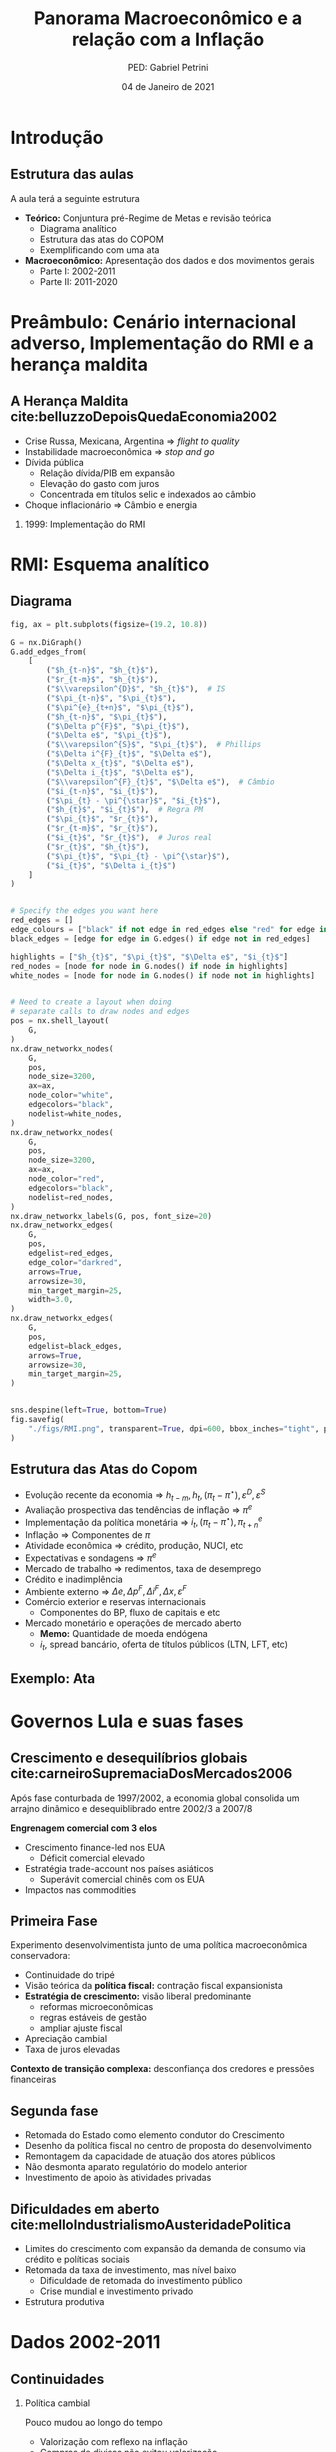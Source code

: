 #+OPTIONS: H:2 toc:t
#+Title: Panorama Macroeconômico e a relação com a Inflação
#+Author: PED: Gabriel Petrini
#+Email: gpetrinidasilveira@gmail.com
#+DATE: 04 de Janeiro de 2021
#+LANGUAGE: pt_Br
#+ATTR_ORG: :width 100
* Beamer specific settings                                  :ignore:noexport:
#+LATEX_HEADER: \usepackage{csquotes, caption}
#+LATEX_HEADER: \usepackage[brazilian]{babel}
#+beamer_frame_level: 2
#+startup: beamer
#+LATEX_HEADER: \usepackage[style=abnt,noslsn,extrayear,uniquename=init,giveninits,justify,sccite, scbib,repeattitles,doi=false,isbn=false,url=false,maxcitenames=2, natbib=true,backend=biber]{biblatex}
#+LATEX_HEADER: \addbibresource{refs.bib}
#+LATEX_HEADER: \addbibresource{/HDD/Org/all_my_refs.bib}

The first line enables the Beamer specific commands for org-mode (more on this below); the next two tell the LaTeX exporter to use the Beamer class and to use the larger font settings

The following line specifies how org headlines translate to the Beamer document structure. 

* Python Configurações :noexport:

#+PROPERTY: header-args:python :session *panorama* :results output drawer replace :exports none :eval never-export      

#+BEGIN_SRC python
import datetime
import pandas as pd
import seaborn as sns 
import matplotlib.pyplot as plt
import numpy as np
import matplotlib
import networkx as nx
import statsmodels.api as sm
sns.set_context('talk')
plt.style.use('bmh')


def consulta_bc(codigo_bcb, nome = ["Nome da série"]):
  url = 'http://api.bcb.gov.br/dados/serie/bcdata.sgs.{}/dados?formato=json'.format(codigo_bcb)
  df = pd.read_json(url)
  df['data'] = pd.to_datetime(df['data'], dayfirst=True)
  df.set_index('data', inplace=True)
  df.index.name = ''
  df.columns = nome
  return df

#+END_SRC

#+RESULTS:
:results:
:end:




* Introdução

** Estrutura das aulas

A aula terá a seguinte estrutura
- *Teórico:* Conjuntura pré-Regime de Metas e revisão teórica
  + Diagrama analítico
  + Estrutura das atas do COPOM
  + Exemplificando com uma ata
- *Macroeconômico:* Apresentação dos dados e dos movimentos gerais
  + Parte I: 2002-2011
  + Parte II: 2011-2020


* Preâmbulo: Cenário internacional adverso, Implementação do RMI e a herança maldita

** A Herança Maldita cite:belluzzoDepoisQuedaEconomia2002

- Crise Russa, Mexicana, Argentina $\Rightarrow$ /flight to quality/
- Instabilidade macroeconômica $\Rightarrow$ /stop and go/
- Dívida pública
  - Relação dívida/PIB em expansão
  - Elevação do gasto com juros
  - Concentrada em títulos selic e indexados ao câmbio
- Choque inflacionário $\Rightarrow$ Câmbio e energia

*** 1999: Implementação do RMI

* RMI: Esquema analítico

** Diagrama
#+BEGIN_SRC python
fig, ax = plt.subplots(figsize=(19.2, 10.8))

G = nx.DiGraph()
G.add_edges_from(
    [
        ("$h_{t-n}$", "$h_{t}$"),
        ("$r_{t-m}$", "$h_{t}$"),
        ("$\\varepsilon^{D}$", "$h_{t}$"),  # IS
        ("$\pi_{t-n}$", "$\pi_{t}$"),
        ("$\pi^{e}_{t+n}$", "$\pi_{t}$"),
        ("$h_{t-n}$", "$\pi_{t}$"),
        ("$\Delta p^{F}$", "$\pi_{t}$"),
        ("$\Delta e$", "$\pi_{t}$"),
        ("$\\varepsilon^{S}$", "$\pi_{t}$"),  # Phillips
        ("$\Delta i^{F}_{t}$", "$\Delta e$"),
        ("$\Delta x_{t}$", "$\Delta e$"),
        ("$\Delta i_{t}$", "$\Delta e$"),
        ("$\\varepsilon^{F}_{t}$", "$\Delta e$"),  # Câmbio
        ("$i_{t-n}$", "$i_{t}$"),
        ("$\pi_{t} - \pi^{\star}$", "$i_{t}$"),
        ("$h_{t}$", "$i_{t}$"),  # Regra PM
        ("$\pi_{t}$", "$r_{t}$"),
        ("$r_{t-m}$", "$r_{t}$"),
        ("$i_{t}$", "$r_{t}$"),  # Juros real
        ("$r_{t}$", "$h_{t}$"),
        ("$\pi_{t}$", "$\pi_{t} - \pi^{\star}$"),
        ("$i_{t}$", "$\Delta i_{t}$")
    ]
)


# Specify the edges you want here
red_edges = []
edge_colours = ["black" if not edge in red_edges else "red" for edge in G.edges()]
black_edges = [edge for edge in G.edges() if edge not in red_edges]

highlights = ["$h_{t}$", "$\pi_{t}$", "$\Delta e$", "$i_{t}$"]
red_nodes = [node for node in G.nodes() if node in highlights]
white_nodes = [node for node in G.nodes() if node not in highlights]


# Need to create a layout when doing
# separate calls to draw nodes and edges
pos = nx.shell_layout(
    G,
)
nx.draw_networkx_nodes(
    G,
    pos,
    node_size=3200,
    ax=ax,
    node_color="white",
    edgecolors="black",
    nodelist=white_nodes,
)
nx.draw_networkx_nodes(
    G,
    pos,
    node_size=3200,
    ax=ax,
    node_color="red",
    edgecolors="black",
    nodelist=red_nodes,
)
nx.draw_networkx_labels(G, pos, font_size=20)
nx.draw_networkx_edges(
    G,
    pos,
    edgelist=red_edges,
    edge_color="darkred",
    arrows=True,
    arrowsize=30,
    min_target_margin=25,
    width=3.0,
)
nx.draw_networkx_edges(
    G,
    pos,
    edgelist=black_edges,
    arrows=True,
    arrowsize=30,
    min_target_margin=25,
)


sns.despine(left=True, bottom=True)
fig.savefig(
    "./figs/RMI.png", transparent=True, dpi=600, bbox_inches="tight", pad_inches=0
)
#+END_SRC

#+RESULTS:
:results:
/tmp/babel-3DJZ6P/python-pymSWI:1: RuntimeWarning: More than 20 figures have been opened. Figures created through the pyplot interface (`matplotlib.pyplot.figure`) are retained until explicitly closed and may consume too much memory. (To control this warning, see the rcParam `figure.max_open_warning`).
  fig, ax = plt.subplots(figsize=(19.2, 10.8))
:end:







#+begin_export latex
\begin{figure}[htb]
\centering
\caption{Representação do Modelo do regime de Metas para inflação} 
\includegraphics[width = 0.9\textwidth]{./figs/RMI.png}
\label{fig:ibcbr}
\caption*{\textbf{Fonte:} Elaboração própria}
\end{figure}
#+end_export
** Estrutura das Atas do Copom
- Evolução recente da economia $\Rightarrow$ $h_{t-m}, h_{t}, (\pi_{t} - \pi^{\star}), \varepsilon^{D}, \varepsilon^{S}$ 
- Avaliação prospectiva das tendências de inflação $\Rightarrow$ $\pi^{e}$
- Implementação da política monetária $\Rightarrow$ $i_{t}, (\pi_{t} - \pi^{\star}), \pi^{e}_{t+n}$
- Inflação $\Rightarrow$ Componentes de $\pi$
- Atividade econômica $\Rightarrow$ crédito, produção, NUCI, etc
- Expectativas e sondagens $\Rightarrow$ $\pi^{e}$
- Mercado de trabalho $\Rightarrow$ redimentos, taxa de desemprego
- Crédito e inadimplência 
- Ambiente externo $\Rightarrow$ $\Delta e, \Delta p^{F}, \Delta i^{F}, \Delta x, \varepsilon^{F}$
- Comércio exterior e reservas internacionais
  + Componentes do BP, fluxo de capitais e etc
- Mercado monetário e operações de mercado aberto
  + *Memo:* Quantidade de moeda endógena
  + $i_{t}$, spread bancário, oferta de títulos públicos (LTN, LFT, etc)

** Exemplo: Ata
* Governos Lula e suas fases

** Crescimento e desequilíbrios globais cite:carneiroSupremaciaDosMercados2006

Após fase conturbada de 1997/2002, a economia global consolida um arrajno dinâmico e desequiblibrado entre 2002/3 a 2007/8

*Engrenagem comercial com 3 elos*
  - Crescimento finance-led nos EUA
    - Déficit comercial elevado
  - Estratégia trade-account nos países asiáticos
    - Superávit comercial chinês com os EUA
  - Impactos nas commodities

** Primeira Fase


Experimento desenvolvimentista junto de uma política macroeconômica conservadora:
- Continuidade do tripé
- Visão teórica da *política fiscal:* contração fiscal expansionista
- *Estratégia de crescimento:* visão liberal predominante
  - reformas microeconômicas
  - regras estáveis de gestão
  - ampliar ajuste fiscal
- Apreciação cambial
- Taxa de juros elevadas

*Contexto de transição complexa:* desconfiança dos credores e pressões financeiras

** Segunda fase

- Retomada do Estado como elemento condutor do Crescimento
- Desenho da política fiscal no centro de proposta do desenvolvimento
- Remontagem da capacidade de atuação dos atores públicos
- Não desmonta aparato regulatório do modelo anterior
- Investimento de apoio às atividades privadas


** Dificuldades em aberto cite:melloIndustrialismoAusteridadePolitica

- Limites do crescimento com expansão da demanda de consumo via crédito e políticas sociais
- Retomada da taxa de investimento, mas nível baixo
  - Dificuldade de retomada do investimento público
  - Crise mundial e investimento privado
- Estrutura produtiva
    
* Dados 2002-2011
** Continuidades

*** Política cambial

Pouco mudou ao longo do tempo

- Valorização com reflexo na inflação
- Compras de divisas não evitou valorização
- Impacto sobre o setor industrial

*** Política monetária

Rígido regime de metas de inflação

- altos níveis de juros reais
- discussão sobre independência do Banco Central
- conflito com meta de taxa de juros "desenvolvimentista"

*** Política fiscal

Não foi alterado o regime fiscal definido na era FHC

- Lei de Responsabilidade Fiscal sem mudanças
- Não alterou mercado de dívida pública


** Descontinuidades

Conjugação de políticas de incentivo à renda e ao mercado interno

- Defesa da expansão da demanda como fator de impulso ao crescimento
  - Política deliberada de inserção social
  - Expansão do crédito
  - *Programa de Salário Mínimo*
- Ações desenvolvimentistas
  - Políticas de incentivo ao investimento: PAC e PDP
  - Gasto público como estratégia para elevar o crescimento
  - Política de fortalecimento dos Bancos Públicos e das empresas estatais


** Alguns resultados
- Queda da taxa de desemprego aberta
- Valorização real do salário mínimo
- Expansão do gasto federal total
- Taxa crescimento da FBCF cresce pós-07
- Aumento do consumo das famílias, mas menor que o investimento


 
** Fatores determinantes

- Impulsos externos favoráveis
  - Melhora no setor externo pelo lado comercial (commodities) e financiero
    - Ajudam retomada em 2004, mas não puxam o crescimento
- Motores do crescimento (expansão do mercado interno)
  - Distribuição de renda e cŕedito
    - Aumento do saldo total de crédito
  - Investimento induzido
- Investimento público a partir de 2007 com o PAC


** PIB puxado pelo mercado doméstico

#+BEGIN_SRC python
import matplotlib.ticker as mticker


df = pd.concat([
    consulta_bc(22109,["PIB"]),
    consulta_bc(22110,["Consumo das famílias"]),
    consulta_bc(22111,["Consumo do governo"]),
    consulta_bc(22113,["FBCF"]),
    consulta_bc(22114,["Exportação"]),
    consulta_bc(22115,["Importação"])
], axis=1)

df["Mercado doméstico"] = df[["Consumo das famílias", "Consumo do governo", "FBCF"]].sum(axis=1)
df["Setor Externo"] = df["Exportação"] - df["Importação"]

fig, ax = plt.subplots(figsize=(19.20,10.80))

df[["Mercado doméstico", "Setor Externo"]]["2001-01-01":"2011-12-31"].diff(4).apply(lambda x: x/(df["PIB"].shift(4))).dropna().plot(ax=ax,
                                                lw=1.5,
                                                kind='bar',
                                                stacked=True,
                                                                                                width = 0.75,
                                                edgecolor='black'
                                                
)
#ax.set_xticklabels(df.index.strftime('%Y-%m')[::8])
#ax.set_xticklabels(ax.get_xticklabels(), rotation=0)

ticklabels = ['']*len(df)
skip = len(df)//12
ticklabels[4::skip] = df.index[4::skip].strftime('%Y')
ax.xaxis.set_major_formatter(mticker.FixedFormatter(ticklabels))
fig.autofmt_xdate()

ax.text(
	0.95, -0.12,
	f'\nAtualizado em {datetime.datetime.now():%Y-%m-%d %H:%M}',
        verticalalignment='bottom', horizontalalignment='right',
        transform=ax.transAxes,
        color='black', fontsize=15)


sns.despine()
fig.savefig("./figs/PIB_Decomp_I.png", transparent = True, dpi = 300)
plt.cla()
#+END_SRC

#+RESULTS:
:results:
/tmp/babel-3DJZ6P/python-LogcxR:16: RuntimeWarning: More than 20 figures have been opened. Figures created through the pyplot interface (`matplotlib.pyplot.figure`) are retained until explicitly closed and may consume too much memory. (To control this warning, see the rcParam `figure.max_open_warning`).
  fig, ax = plt.subplots(figsize=(19.20,10.80))
:end:

#+begin_export latex
\begin{figure}[htb]
\centering
\caption{Decomposição da taxa de crescimento do produto - Domésticos e externos} 
\includegraphics[width = 0.9\textwidth]{./figs/PIB_Decomp_I.png}
\label{fig:cycles}
\caption*{\textbf{Fonte:} BCB}
\end{figure}
#+end_export


** Crescimento e o investimento induzido


#+BEGIN_SRC python
fig, ax = plt.subplots(figsize=(19.20,10.80))
df = df["2001-01-01":"2011-12-31"]
df[["Consumo das famílias", "Consumo do governo", "FBCF",
    "Setor Externo"
]].diff(4).apply(lambda x: x/(df["PIB"].shift(4))).dropna().plot(ax=ax,
                                                                 lw=1.5,
                                                                 kind='bar',
                                                                 stacked=True,
                                                                 width = 0.75,
                                                                 color = ("darkred", "darkblue", "darkorange", "darkgreen",),
                                                                 edgecolor='black'
                                                
)
ticklabels = ['']*len(df)
skip = len(df)//12
ticklabels[4::skip] = df.index[4::skip].strftime('%Y')
ax.xaxis.set_major_formatter(mticker.FixedFormatter(ticklabels))
fig.autofmt_xdate()

ax.text(
	0.95, -0.12,
	f'\nAtualizado em {datetime.datetime.now():%Y-%m-%d %H:%M}',
        verticalalignment='bottom', horizontalalignment='right',
        transform=ax.transAxes,
        color='black', fontsize=15)


sns.despine()

fig.savefig("./figs/PIB_Decomp_Total_I.png", transparent = True, dpi = 300)
plt.cla()
#+END_SRC

#+RESULTS:
:results:
/tmp/babel-3DJZ6P/python-TtIfNc:1: RuntimeWarning: More than 20 figures have been opened. Figures created through the pyplot interface (`matplotlib.pyplot.figure`) are retained until explicitly closed and may consume too much memory. (To control this warning, see the rcParam `figure.max_open_warning`).
  fig, ax = plt.subplots(figsize=(19.20,10.80))
:end:

#+begin_export latex
\begin{figure}[htb]
\centering
\caption{Taxa de crescimento do produto - decomposição total} 
\includegraphics[width = 0.9\textwidth]{./figs/PIB_Decomp_Total_I.png}
\label{fig:PIB_Decomp_Total}
\caption*{\textbf{Fonte:} BCB}
\end{figure}
#+end_export




** Investimento público em recuperação cite:orair_investimento_2016


#+CAPTION: Taxa de crescimento do investimentos públicos (1994-2015) 
|-----------+--------------+------------+---------------+-----|
|       Ano | Gov. Central | Gov. Geral | Setor Público | PIB |
|-----------+--------------+------------+---------------+-----|
| 1994-1998 |         -5.1 |       -2.7 |          -0.9 | 2.6 |
| 1998-2002 |         -1.2 |       -2.0 |          -1.9 | 2.3 |
| 2002-2006 |         -0.6 |        0.6 |           0.4 | 3.5 |
| 2006-2010 |         25.4 |       13.5 |          17.0 | 4.6 |
| 2010-2014 |         -0.4 |       -0.1 |          -0.1 | 2.2 |
| 2014-2015 |         -6.2 |       -4.0 |          -5.2 | 0.3 |
|-----------+--------------+------------+---------------+-----|



** Emprego

#+BEGIN_SRC python
df = consulta_bc(28512, ["Emprego Formal"])
df = df["2001-01-01":"2011-12-31"]
fig, ax = plt.subplots(figsize=(19.20,10.80))

df.plot(ax=ax,
lw=2.5,
color='black',
ls='-',
)

ax.text(
0.95, -0.15,
f'\nAtualizado em {datetime.datetime.now():%Y-%m-%d %H:%M}',
verticalalignment='bottom', horizontalalignment='right',
transform=ax.transAxes,
color='black', fontsize=10)


sns.despine()

fig.savefig("./figs/EmpregoFormal_I.png", transparent = True, dpi = 300)
#+END_SRC

#+RESULTS:
:results:
/tmp/babel-3DJZ6P/python-BdKJNV:3: RuntimeWarning: More than 20 figures have been opened. Figures created through the pyplot interface (`matplotlib.pyplot.figure`) are retained until explicitly closed and may consume too much memory. (To control this warning, see the rcParam `figure.max_open_warning`).
  fig, ax = plt.subplots(figsize=(19.20,10.80))
:end:

#+begin_export latex
\begin{figure}[htb]
\centering
\caption{Índice do Emprego Formal} 
\includegraphics[width = 0.9\textwidth]{./figs/EmpregoFormal_I.png}
\label{fig:EmpFormal}
\caption*{\textbf{Fonte:} MTb}
\end{figure}
#+end_export


** Taxa de câmbio nominal

#+BEGIN_SRC python
df = consulta_bc(20360, ['Câmbio'])

fig, ax = plt.subplots(figsize=(19.20,10.80))
df = df[:"2011-12-31"]
df.plot(ax=ax,
	lw=2.5,
	color='black',
	ls='-',
        label=False,
)

ax.text(
	0.95, -0.2,
	f'\nAtualizado em {datetime.datetime.now():%Y-%m-%d %H:%M}',
        verticalalignment='bottom', horizontalalignment='right',
        transform=ax.transAxes,
        color='black', fontsize=10)


sns.despine()

fig.savefig("./figs/CambioNominal_I.png", transparent = True, dpi = 300)
#+END_SRC

#+RESULTS:
:results:
/tmp/babel-3DJZ6P/python-5IIMxs:3: RuntimeWarning: More than 20 figures have been opened. Figures created through the pyplot interface (`matplotlib.pyplot.figure`) are retained until explicitly closed and may consume too much memory. (To control this warning, see the rcParam `figure.max_open_warning`).
  fig, ax = plt.subplots(figsize=(19.20,10.80))
:end:

#+begin_export latex
\begin{figure}[htb]
\centering
\caption{ Índice da taxa de câmbio efetiva nominal\\Jun/1994=100 } 
\includegraphics[width = 0.9\textwidth]{./figs/CambioNominal_I.png}
\label{fig:cambio}
\caption*{\textbf{Fonte:} BCB-DSTAT}
\end{figure}
#+end_export


** Taxa de juros selic


#+BEGIN_SRC python
fig, ax = plt.subplots(1,1, figsize=(19.20,10.80))


df = pd.concat([consulta_bc(1178, ['Efetiva']), consulta_bc(432, ['Meta'])],axis=1)
df["Desvio"] = df["Meta"] - df["Efetiva"]

df["1999-01-01":"2011-12-31"].plot(ax=ax, color=('black', 'red', 'gray'))

ax.set_yticklabels(['{:,.2%}'.format(x/100) for x in ax.get_yticks()])



ax.text(
0.95, -0.2,
f'\nAtualizado em {datetime.datetime.now():%Y-%m-%d %H:%M}',
verticalalignment='bottom', horizontalalignment='right',
transform=ax.transAxes,
color='black', fontsize=10)


sns.despine()

fig.savefig("./figs/Selic_I.png", transparent = True, dpi = 300)
#+END_SRC

#+RESULTS:
:results:
/tmp/babel-3DJZ6P/python-5Gxo7r:1: RuntimeWarning: More than 20 figures have been opened. Figures created through the pyplot interface (`matplotlib.pyplot.figure`) are retained until explicitly closed and may consume too much memory. (To control this warning, see the rcParam `figure.max_open_warning`).
  fig, ax = plt.subplots(1,1, figsize=(19.20,10.80))
:end:

#+begin_export latex
\begin{figure}[htb]
\centering
\caption{Taxa de juros selic a.a. (efetivo x meta)\\Anualizada base 252} 
\includegraphics[width = 0.9\textwidth]{./figs/Selic_I.png}
\label{fig:Selic}
\caption*{\textbf{Fonte:} Copom e BCB-Demab}
\end{figure}
#+end_export


** Finalmente, inflação (ops, IPCA)

#+BEGIN_SRC python

df = consulta_bc(13521, ["Meta"])
df = df.resample('MS').ffill()#.bfill()

df["Teto"] = df["Meta"] + 2.0
df["Piso"] = df["Meta"] - 2.0

df = pd.concat([
    df,
    consulta_bc(433,["IPCA"])
], axis=1)

df = df["1998-01-01":"2011-12-31"]
df = df/100
df["IPCA"] = (1+ df["IPCA"]).rolling(window=12).agg(lambda x : x.prod()) -1

fig, ax = plt.subplots(figsize=(19.20,10.80))

df[["IPCA"]].plot(ax=ax,
lw=2,
ls='-',
color = 'red',                  
)

ax.text(
0.95, -0.15,
f'\nAtualizado em {datetime.datetime.now():%Y-%m-%d %H:%M}',
verticalalignment='bottom', horizontalalignment='right',
transform=ax.transAxes,
color='black', fontsize=10)

ax.pcolorfast(ax.get_xlim(), ax.get_ylim(),
              (df['IPCA'] > df["Teto"]).values[np.newaxis],
              cmap='Reds', alpha=0.3, label="Acima do Teto",
              zorder=-1,
)

ax.pcolorfast(ax.get_xlim(), ax.get_ylim(),
              (df['IPCA'] < df["Piso"]).values[np.newaxis],
              cmap='Blues', alpha=0.3, label="Abaixo do Piso",
              zorder=-1,
)

ax.legend()

sns.despine()

fig.savefig("./figs/IPCA_I.png", transparent = True, dpi = 300)
#+END_SRC

#+RESULTS:
:results:
/tmp/babel-3DJZ6P/python-VAnDE8:17: RuntimeWarning: More than 20 figures have been opened. Figures created through the pyplot interface (`matplotlib.pyplot.figure`) are retained until explicitly closed and may consume too much memory. (To control this warning, see the rcParam `figure.max_open_warning`).
  fig, ax = plt.subplots(figsize=(19.20,10.80))
:end:

#+begin_export latex
\begin{figure}[htb]
\centering
\caption{IPCA e Metas para Inflação} 
\includegraphics[width = 0.9\textwidth]{./figs/IPCA_I.png}
\label{fig:IPCA}
\caption*{\textbf{Fonte:} BCB}
\end{figure}
#+end_export
** Composição do IPCA cite:bcb_2019_Atualizacoes

#+CAPTION: IPCA: estruturas de ponderação – janeiro de 2018
|---------------------------+---------------+---------------+------------------|
| Grupo                     | POF 2008-2009 | POF 2017-2018 | Diferença (p.p.) |
|---------------------------+---------------+---------------+------------------|
| Alimentação e bebidas     |         24.58 |         18.99 |            -5.59 |
| Habitação                 |         15.72 |         15.16 |            -0.56 |
| Artigos de residência     |          3.98 |          4.02 |             0.04 |
| Vestuário                 |          5.96 |           4.8 |            -1.16 |
| Transporte                |         18.28 |         20.84 |             2.55 |
| Saúde e cuidados pessoais |         12.04 |         13.46 |             1.41 |
| Despesas pessoais         |         10.96 |         10.60 |            -0.36 |
| Educação                  |          4.83 |          5.95 |             1.13 |
| Comunicação               |          3.65 |          6.19 |             2.54 |
|---------------------------+---------------+---------------+------------------|
** Preços livres, monitorados, serviços

#+BEGIN_SRC python
df = consulta_bc(13521, ["Meta"])
df = df.resample('MS').ffill()#.bfill()

df["Teto"] = df["Meta"] + 2.0
df["Piso"] = df["Meta"] - 2.0

df = pd.concat([
    df,
    consulta_bc(433,["IPCA"]),
    consulta_bc(11428,["Livres"]),
    consulta_bc(4449,["Monitorados"]),
    consulta_bc(10844,["Serviços"]),
], axis=1)

df = df["1998-01-01":"2011-12-31"]
df = df/100
df["IPCA"] = (1+ df["IPCA"]).rolling(window=12).agg(lambda x : x.prod()) -1
df["Livres"] = (1+ df["Livres"]).rolling(window=12).agg(lambda x : x.prod()) -1
df["Monitorados"] = (1+ df["Monitorados"]).rolling(window=12).agg(lambda x : x.prod()) -1
df["Serviços"] = (1+ df["Serviços"]).rolling(window=12).agg(lambda x : x.prod()) -1
fig, ax = plt.subplots(figsize=(19.20,10.80))

df[["Livres", "Monitorados", "Serviços", "IPCA"]].plot(ax=ax,
lw=2,
ls='-',
color = ('blue','red','green', 'black'),                  
)

ax.text(
0.95, -0.15,
f'\nAtualizado em {datetime.datetime.now():%Y-%m-%d %H:%M}',
verticalalignment='bottom', horizontalalignment='right',
transform=ax.transAxes,
color='black', fontsize=10)

ax.pcolorfast(ax.get_xlim(), ax.get_ylim(),
              (df['IPCA'] > df["Teto"]).values[np.newaxis],
              cmap='Blues', alpha=0.3, label="Acima do Teto",
              zorder=-1,
)

ax.pcolorfast(ax.get_xlim(), ax.get_ylim(),
              (df['IPCA'] < df["Piso"]).values[np.newaxis],
              cmap='Reds', alpha=0.3, label="Abaixo do Piso",
              zorder=-1,
)

ax.legend()

sns.despine()

fig.savefig("./figs/Livres_Administrados_I.png", transparent = True, dpi = 300)
#+END_SRC

#+RESULTS:
:results:
/tmp/babel-3DJZ6P/python-BOd5nQ:21: RuntimeWarning: More than 20 figures have been opened. Figures created through the pyplot interface (`matplotlib.pyplot.figure`) are retained until explicitly closed and may consume too much memory. (To control this warning, see the rcParam `figure.max_open_warning`).
  fig, ax = plt.subplots(figsize=(19.20,10.80))
:end:

#+begin_export latex
\begin{figure}[htb]
\centering
\caption{IPCA e seus componentes: preços livres, monitorados e serviços} 
\includegraphics[width = 0.65\textwidth]{./figs/Livres_Administrados_I.png}
\label{fig:livres_adm}
\caption*{\textbf{Fonte:} BCB}
\end{figure}
#+end_export


* Governo(s?) Dilma

** Os três "motores" cite:serrano_demanda_2015
#+begin_export latex
\begin{figure}[htb]
\centering
\caption{Os três motores do crescimento} 
\includegraphics[width = 0.9\textwidth]{./figs/Tenores.png}
\label{fig:tenores}
\caption*{\textbf{Fonte:} Elaboração própria}
\end{figure}
#+end_export

*Principal mudança:* do incentivo à demanda agregada ao incetivo ao investimento privado.

** Medidas macroprudenciais

*Medidas macroprudenciais:* Redução do crescimento do crédito.

- Redução da taxa de crescimento da renda disponível real
- Aumento dos depósitos compulsórios
- Aumento do capital mínimo exigido dos bancos para empréstimos ao consumidor de prazos mais longos
- Aumento do percentual mínimo de pagamento de cartões de crédito

*** Implicações
- Aumento do spread do crédito ao consumo final
- Diminuição dos prazos
- Elimina *boom* de consumo
- Aumento da inadimplência

  
** Desaceleração rudimentar I

#+CAPTION: Comparação das taxas de crescimento
|---------------------+-----------+-----------|
|                     | 2004-2010 | 2011-2014 |
| PIB                 |      4.4% |      2.1% |
| Produção industrial |      3.6% |     -0.9% |
| Taxa de desemprego  |      9.0% |      5.4% |
|---------------------+-----------+-----------|


** Desaceleração rudimentar II

#+CAPTION: Consumo das famílias
|-------------------------------+-----------+-----------|
|                               | 2004-2010 | 2011-2014 |
| Crédito para habitação        | 21,5%     | 4,6%      |
| Hipotecas                     | 20,1%     | 29,3%     |
| Salário real (emp, formal)    | 2,9%      | 2,9%      |
| Renda disponível das famílias | 5,3%      | 1,2%      |
|-------------------------------+-----------+-----------|

** Desaceleração rudimentar III

#+CAPTION: Política fiscal
|-----------------------------------+-----------+-----------|
|                                   | 2004-2010 | 2011-2014 |
| Superávit primário/PIB            | 3,2%      | 1,7%      |
| Receitas do setor público         | 7,2%      | 1,2%      |
| Transf. públicas para as famílias | 5,6%      | 4,9%      |
| Invest. Emp. Estatais (Federal)   | 16,3%     | -2,7%     |
| Investimento Adm, Pública         | 14,0%     | -1,0%     |
|-----------------------------------+-----------+-----------|


** [[https://www.causaoperaria.org.br/brasil-o-golpe-a-opera-do-fim-do-mundo-artista-retrata-o-golpe-de-estado-no-pais/][Prêambulo para a ópera do fim do mundo]]

#+begin_export latex
\begin{figure}[htb]
\centering
\caption{Brasil, O Golpe: A Ópera do fim do mundo} 
\includegraphics[width = 0.9\textwidth]{./figs/opera.png}
\caption*{\textbf{Fonte:} Jornal GGN}
\end{figure}
#+end_export

* Governos (?) Temer e Início Bolsonaro

* Corona-crise
* Dados 2011-2020



** PIB puxado pelo mercado doméstico

#+BEGIN_SRC python
import matplotlib.ticker as mticker


df = pd.concat([
    consulta_bc(22109,["PIB"]),
    consulta_bc(22110,["Consumo das famílias"]),
    consulta_bc(22111,["Consumo do governo"]),
    consulta_bc(22113,["FBCF"]),
    consulta_bc(22114,["Exportação"]),
    consulta_bc(22115,["Importação"])
], axis=1)

df["Mercado doméstico"] = df[["Consumo das famílias", "Consumo do governo", "FBCF"]].sum(axis=1)
df["Setor Externo"] = df["Exportação"] - df["Importação"]
df = df["2010-12-31":]
fig, ax = plt.subplots(figsize=(19.20,10.80))

df[["Mercado doméstico", "Setor Externo"]].diff(4).apply(lambda x: x/(df["PIB"].shift(4))).dropna().plot(ax=ax,
                                                lw=1.5,
                                                kind='bar',
                                                stacked=True,
                                                                                                width = 0.75,
                                                edgecolor='black'
                                                
)
#ax.set_xticklabels(df.index.strftime('%Y-%m')[::8])
#ax.set_xticklabels(ax.get_xticklabels(), rotation=0)

ticklabels = ['']*len(df)
skip = len(df)//12
ticklabels[4::skip] = df.index[4::skip].strftime('%Y')
ax.xaxis.set_major_formatter(mticker.FixedFormatter(ticklabels))
fig.autofmt_xdate()

ax.text(
	0.95, -0.12,
	f'\nAtualizado em {datetime.datetime.now():%Y-%m-%d %H:%M}',
        verticalalignment='bottom', horizontalalignment='right',
        transform=ax.transAxes,
        color='black', fontsize=15)


sns.despine()
fig.savefig("./figs/PIB_Decomp.png", transparent = True, dpi = 300)
plt.cla()
#+END_SRC

#+RESULTS:
:results:
/tmp/babel-3DJZ6P/python-JLejoC:16: RuntimeWarning: More than 20 figures have been opened. Figures created through the pyplot interface (`matplotlib.pyplot.figure`) are retained until explicitly closed and may consume too much memory. (To control this warning, see the rcParam `figure.max_open_warning`).
  fig, ax = plt.subplots(figsize=(19.20,10.80))
:end:

#+begin_export latex
\begin{figure}[htb]
\centering
\caption{Decomposição da taxa de crescimento do produto - Domésticos e externos} 
\includegraphics[width = 0.9\textwidth]{./figs/PIB_Decomp.png}
\label{fig:cycles}
\caption*{\textbf{Fonte:} BCB}
\end{figure}
#+end_export


** Crescimento e o investimento induzido


#+BEGIN_SRC python
fig, ax = plt.subplots(figsize=(19.20,10.80))
df = df["2010-12-31":]
df[["Consumo das famílias", "Consumo do governo", "FBCF",
    "Setor Externo"
]].diff(4).apply(lambda x: x/(df["PIB"].shift(4))).dropna().plot(ax=ax,
                                                                 lw=1.5,
                                                                 kind='bar',
                                                                 stacked=True,
                                                                 width = 0.75,
                                                                 color = ("darkred", "darkblue", "darkorange", "darkgreen",),
                                                                 edgecolor='black'
                                                
)
ticklabels = ['']*len(df)
skip = len(df)//12
ticklabels[4::skip] = df.index[4::skip].strftime('%Y')
ax.xaxis.set_major_formatter(mticker.FixedFormatter(ticklabels))
fig.autofmt_xdate()

ax.text(
	0.95, -0.12,
	f'\nAtualizado em {datetime.datetime.now():%Y-%m-%d %H:%M}',
        verticalalignment='bottom', horizontalalignment='right',
        transform=ax.transAxes,
        color='black', fontsize=15)


sns.despine()

fig.savefig("./figs/PIB_Decomp_Total.png", transparent = True, dpi = 300)
plt.cla()
#+END_SRC

#+RESULTS:
:results:
/tmp/babel-3DJZ6P/python-xfaobd:1: RuntimeWarning: More than 20 figures have been opened. Figures created through the pyplot interface (`matplotlib.pyplot.figure`) are retained until explicitly closed and may consume too much memory. (To control this warning, see the rcParam `figure.max_open_warning`).
  fig, ax = plt.subplots(figsize=(19.20,10.80))
:end:

#+begin_export latex
\begin{figure}[htb]
\centering
\caption{Taxa de crescimento do produto - decomposição total} 
\includegraphics[width = 0.9\textwidth]{./figs/PIB_Decomp_Total.png}
\label{fig:PIB_Decomp_Total}
\caption*{\textbf{Fonte:} BCB}
\end{figure}
#+end_export



** Emprego

#+BEGIN_SRC python
df = consulta_bc(28512, ["Emprego Formal"])

fig, ax = plt.subplots(figsize=(19.20,10.80))

df = df["2010-12-31":]
df.plot(ax=ax,
lw=2.5,
color='black',
ls='-',
)

ax.text(
0.95, -0.15,
f'\nAtualizado em {datetime.datetime.now():%Y-%m-%d %H:%M}',
verticalalignment='bottom', horizontalalignment='right',
transform=ax.transAxes,
color='black', fontsize=10)


sns.despine()

fig.savefig("./figs/EmpregoFormal.png", transparent = True, dpi = 300)
#+END_SRC

#+RESULTS:
:results:
/tmp/babel-3DJZ6P/python-5LAGhB:3: RuntimeWarning: More than 20 figures have been opened. Figures created through the pyplot interface (`matplotlib.pyplot.figure`) are retained until explicitly closed and may consume too much memory. (To control this warning, see the rcParam `figure.max_open_warning`).
  fig, ax = plt.subplots(figsize=(19.20,10.80))
:end:

#+begin_export latex
\begin{figure}[htb]
\centering
\caption{Índice do Emprego Formal} 
\includegraphics[width = 0.9\textwidth]{./figs/EmpregoFormal.png}
\label{fig:EmpFormal}
\caption*{\textbf{Fonte:} MTb}
\end{figure}
#+end_export





** Taxa de câmbio nominal

#+BEGIN_SRC python
df = consulta_bc(20360, ['Câmbio'])

df = df["2010-12-31":]
fig, ax = plt.subplots(figsize=(19.20,10.80))

df.plot(ax=ax,
	lw=2.5,
	color='black',
	ls='-',
        label=False,
)

ax.text(
	0.95, -0.2,
	f'\nAtualizado em {datetime.datetime.now():%Y-%m-%d %H:%M}',
        verticalalignment='bottom', horizontalalignment='right',
        transform=ax.transAxes,
        color='black', fontsize=10)


sns.despine()

fig.savefig("./figs/CambioNominal.png", transparent = True, dpi = 300)
#+END_SRC

#+RESULTS:
:results:
/tmp/babel-3DJZ6P/python-tXn4vY:4: RuntimeWarning: More than 20 figures have been opened. Figures created through the pyplot interface (`matplotlib.pyplot.figure`) are retained until explicitly closed and may consume too much memory. (To control this warning, see the rcParam `figure.max_open_warning`).
  fig, ax = plt.subplots(figsize=(19.20,10.80))
:end:

#+begin_export latex
\begin{figure}[htb]
\centering
\caption{ Índice da taxa de câmbio efetiva nominal\\Jun/1994=100 } 
\includegraphics[width = 0.9\textwidth]{./figs/CambioNominal.png}
\label{fig:cambio}
\caption*{\textbf{Fonte:} BCB-DSTAT}
\end{figure}
#+end_export


** Taxa de juros selic


#+BEGIN_SRC python
fig, ax = plt.subplots(1,1, figsize=(19.20,10.80))


df = pd.concat([consulta_bc(1178, ['Efetiva']), consulta_bc(432, ['Meta'])],axis=1)
df["Desvio"] = df["Meta"] - df["Efetiva"]

df = df["2010-12-31":]
df.plot(ax=ax, color=('black', 'red', 'gray'))

ax.set_yticklabels(['{:,.2%}'.format(x/100) for x in ax.get_yticks()])



ax.text(
0.95, -0.2,
f'\nAtualizado em {datetime.datetime.now():%Y-%m-%d %H:%M}',
verticalalignment='bottom', horizontalalignment='right',
transform=ax.transAxes,
color='black', fontsize=10)


sns.despine()

fig.savefig("./figs/Selic.png", transparent = True, dpi = 300)
#+END_SRC

#+RESULTS:
:results:
/tmp/babel-3DJZ6P/python-qQdoAm:1: RuntimeWarning: More than 20 figures have been opened. Figures created through the pyplot interface (`matplotlib.pyplot.figure`) are retained until explicitly closed and may consume too much memory. (To control this warning, see the rcParam `figure.max_open_warning`).
  fig, ax = plt.subplots(1,1, figsize=(19.20,10.80))
:end:

#+begin_export latex
\begin{figure}[htb]
\centering
\caption{Taxa de juros selic a.a. (efetivo x meta)\\Anualizada base 252} 
\includegraphics[width = 0.9\textwidth]{./figs/Selic.png}
\label{fig:Selic}
\caption*{\textbf{Fonte:} Copom e BCB-Demab}
\end{figure}
#+end_export


** Finalmente, inflação (ops, IPCA)

#+BEGIN_SRC python
df = consulta_bc(13521, ["Meta"])
df = df.resample('MS').ffill()#.bfill()

df["Teto"] = df["Meta"] + 2.0
df["Piso"] = df["Meta"] - 2.0

df = pd.concat([
    df,
    consulta_bc(433,["IPCA"])
], axis=1)

df = df["2009-12-31":]
df = df/100
df["IPCA"] = (1+ df["IPCA"]).rolling(window=12).agg(lambda x : x.prod()) -1
df = df.dropna()
fig, ax = plt.subplots(figsize=(19.20,10.80))

df[["IPCA"]].plot(ax=ax,
lw=2,
ls='-',
color = 'red',                  
)

ax.text(
0.95, -0.15,
f'\nAtualizado em {datetime.datetime.now():%Y-%m-%d %H:%M}',
verticalalignment='bottom', horizontalalignment='right',
transform=ax.transAxes,
color='black', fontsize=10)

ax.pcolorfast(ax.get_xlim(), ax.get_ylim(),
              (df['IPCA'] > df["Teto"]).values[np.newaxis],
              cmap="Reds", alpha=0.3, label="Acima do Teto",
              zorder=-1,
)

ax.pcolorfast(ax.get_xlim(), ax.get_ylim(),
              (df['IPCA'] < df["Piso"]).values[np.newaxis],
              cmap='Blues', alpha=0.3, label="Abaixo do Piso",
              zorder=-1,
)

ax.legend()

sns.despine()

fig.savefig("./figs/IPCA.png", transparent = True, dpi = 300)
#+END_SRC

#+RESULTS:
:results:
/tmp/babel-3DJZ6P/python-tdCDms:16: RuntimeWarning: More than 20 figures have been opened. Figures created through the pyplot interface (`matplotlib.pyplot.figure`) are retained until explicitly closed and may consume too much memory. (To control this warning, see the rcParam `figure.max_open_warning`).
  fig, ax = plt.subplots(figsize=(19.20,10.80))
:end:

#+begin_export latex
\begin{figure}[htb]
\centering
\caption{IPCA e Metas para Inflação} 
\includegraphics[width = 0.9\textwidth]{./figs/IPCA.png}
\label{fig:IPCA}
\caption*{\textbf{Fonte:} BCB}
\end{figure}
#+end_export
** Preços livres, monitorados, serviços

#+BEGIN_SRC python
df = consulta_bc(13521, ["Meta"])
df = df.resample('MS').ffill()#.bfill()

df["Teto"] = df["Meta"] + 2.0
df["Piso"] = df["Meta"] - 2.0

df = pd.concat([
    df,
    consulta_bc(433,["IPCA"]),
    consulta_bc(11428,["Livres"]),
    consulta_bc(4449,["Monitorados"]),
    consulta_bc(10844,["Serviços"]),
], axis=1)

df = df["2009-12-31":]
df = df/100
df["IPCA"] = (1+ df["IPCA"]).rolling(window=12).agg(lambda x : x.prod()) -1
df["Livres"] = (1+ df["Livres"]).rolling(window=12).agg(lambda x : x.prod()) -1
df["Monitorados"] = (1+ df["Monitorados"]).rolling(window=12).agg(lambda x : x.prod()) -1
df["Serviços"] = (1+ df["Serviços"]).rolling(window=12).agg(lambda x : x.prod()) -1
fig, ax = plt.subplots(figsize=(19.20,10.80))

df[["Livres", "Monitorados", "Serviços", "IPCA"]].dropna().plot(ax=ax,
lw=2,
ls='-',
color = ('blue','red','green', 'black'),                  
)

ax.text(
0.95, -0.15,
f'\nAtualizado em {datetime.datetime.now():%Y-%m-%d %H:%M}',
verticalalignment='bottom', horizontalalignment='right',
transform=ax.transAxes,
color='black', fontsize=10)

ax.pcolorfast(ax.get_xlim(), ax.get_ylim(),
              (df['IPCA'] > df["Teto"]).values[np.newaxis],
              cmap='Blues', alpha=0.3, label="Acima do Teto",
              zorder=-1,
)

ax.pcolorfast(ax.get_xlim(), ax.get_ylim(),
              (df['IPCA'] < df["Piso"]).values[np.newaxis],
              cmap='Reds', alpha=0.3, label="Abaixo do Piso",
              zorder=-1,
)

ax.legend()

sns.despine()

fig.savefig("./figs/Livres_Administrados.png", transparent = True, dpi = 300)
#+END_SRC

#+RESULTS:
:results:
/tmp/babel-3DJZ6P/python-h4z0kj:21: RuntimeWarning: More than 20 figures have been opened. Figures created through the pyplot interface (`matplotlib.pyplot.figure`) are retained until explicitly closed and may consume too much memory. (To control this warning, see the rcParam `figure.max_open_warning`).
  fig, ax = plt.subplots(figsize=(19.20,10.80))
:end:

#+begin_export latex
\begin{figure}[htb]
\centering
\caption{IPCA e seus componentes: preços livres, monitorados e serviços} 
\includegraphics[width = 0.65\textwidth]{./figs/Livres_Administrados.png}
\label{fig:livres_adm}
\caption*{\textbf{Fonte:} BCB}
\end{figure}
#+end_export



* Referências

** Referências

#+BEGIN_EXPORT latex

\printbibliography

#+END_EXPORT


* Resíduos :ignore:noexport:
** Índice EMBI Brasil (Fim de período)
   CLOSED: [2020-11-02 seg 20:15]

#+BEGIN_SRC python
df = pd.read_html(
    'http://www.ipeadata.gov.br/ExibeSerie.aspx?serid=40940&module=M',
    thousands='.',
)[2]

df = pd.DataFrame(df).iloc[1:]
df.iloc[:,0] =  pd.to_datetime(df.iloc[:,0], format='%d/%m/%Y')
df.columns = ["Data", "EMBI+"]
df.set_index("Data", inplace=True)
df.index.name=''
df = df.apply(pd.to_numeric, errors='coerce')#.resample('B').last()

fig, ax = plt.subplots(figsize=(19.2,10.8))

df.plot(ax=ax,
	lw=2.5,
	color='red',
	ls='-',
)

ax.text(
    0.95, -0.12,
    f'\nAtualizado em {datetime.datetime.now():%Y-%m-%d %H:%M}',
    verticalalignment='bottom', horizontalalignment='right',
    transform=ax.transAxes,
    color='black', fontsize=15)


sns.despine()
plt.show()
fig.savefig("./figs/EMBI.png", transparent = True, dpi = 300)
plt.cla()
#+END_SRC

#+RESULTS:
:results:
/tmp/babel-3DJZ6P/python-oI8kkB:13: RuntimeWarning: More than 20 figures have been opened. Figures created through the pyplot interface (`matplotlib.pyplot.figure`) are retained until explicitly closed and may consume too much memory. (To control this warning, see the rcParam `figure.max_open_warning`).
  fig, ax = plt.subplots(figsize=(19.2,10.8))
:end:
   

#+begin_export latex
\begin{figure}[htb]
\centering
\caption{Spread Soberano = EMBI+} 
\includegraphics[width = 0.9\textwidth]{./figs/EMBI.png}
\label{fig:embi}
\caption*{\textbf{Fonte:} IPEADATA}
\end{figure}
#+end_export

** O ciclo das commodities
   CLOSED: [2020-10-16 sex 16:12]

#+BEGIN_SRC python


df = pd.concat([
    consulta_bc(27574, nome = ["Brasil"]),
    consulta_bc(27576, nome = ["Metal"]),
    consulta_bc(27575, nome = ["Agropecuária"]),
], axis=1)


for col in df.columns:
    df[col] = df[col].apply(lambda x: 100*x/df[col]["2002-01-01"])


fig, ax = plt.subplots(figsize=(19.20,10.80))

df.plot(ax=ax,
	lw=2.5,
	ls='-',
)

ax.text(
	0.95, -0.1,
        f'\nAtualizado em {datetime.datetime.now():%Y-%m-%d %H:%M}',
        verticalalignment='bottom', horizontalalignment='right',
        transform=ax.transAxes,
        color='black', fontsize=10)


sns.despine()

fig.savefig("./figs/Commodities.png", transparent = False, dpi = 300)
#+END_SRC

#+RESULTS:
:results:
:end:

#+begin_export latex
\begin{figure}[htb]
\centering
\caption{Índice de Commodities - Brasil\\Média móvel 12 meses} 
\includegraphics[width = .9\textwidth]{./figs/Commodities.png}
\caption*{\textbf{Fonte:} BCB-Depec}
\end{figure}
#+end_export


** Fluxos de capital

#+BEGIN_SRC python
df = pd.concat([
    consulta_bc(22866, nome = ["Investimento Direto Estrangeiro (ingresso)"]),
    consulta_bc(22907, nome = ["Investimento em carteira (ingresso)"]),
    consulta_bc(22970, nome = ["Outros investimentos (ingresso)"]),
    consulta_bc(22864, nome = ["Conta financeira (líquida)"]),
]).apply(pd.to_numeric, errors='coerce').resample("MS").last()

fig, ax = plt.subplots(figsize=(19.20,10.80))

df.drop(['Conta financeira (líquida)'], axis='columns').rolling(12).mean().plot(
    ax=ax,
    lw=2.5,
    color=('orange', 'lightblue', 'darkblue'),
    ls='-',
    legend=False
)

df[['Conta financeira (líquida)']].rolling(12).mean().plot(
    ax=ax,
    lw=2.5,
    color=('red'),
    kind='area',
    legend=False,
    stacked=False
)

ax.legend(frameon=True, edgecolor='black')

ax.set_ylabel('US$ (Milhões)')

ax.text(
    0.95, -0.08,
    f'\nAtualizado em {datetime.datetime.now():%Y-%m-%d %H:%M}',
    verticalalignment='bottom', horizontalalignment='right',
    transform=ax.transAxes,
    color='black', fontsize=15)


sns.despine()
fig.savefig("./figs/FluxosInternacionais.png", transparent = True, dpi = 300)
plt.cla()
#+END_SRC

#+RESULTS:
:results:
:end:


#+begin_export latex
\begin{figure}[htb]
\centering
\caption{Balanço de Bagamentos - Conta financeira e seus componentes} 
\includegraphics[width = 0.9\textwidth]{./figs/FluxosInternacionais.png}
\label{fig:financeira}
\caption*{\textbf{Fonte:} BCB}
\end{figure}
#+end_export


** Evolução das reservas internacionais líquidas
   CLOSED: [2020-10-16 sex 16:12]


#+BEGIN_SRC python
df = consulta_bc(13621, nome = ["Total"])
#df = pd.concat([df, consulta_bc(13982 , nome = ["Conceito Liquidez"])], axis=1, sort=False)
fig, ax = plt.subplots(figsize=(19.20,10.80))

df.plot(ax=ax,
lw=2.5,
ls='-',
        color='darkred'
)

ax.text(
0.95, -0.2,
f'\nAtualizado em {datetime.datetime.now():%Y-%m-%d %H:%M}',
verticalalignment='bottom', horizontalalignment='right',
transform=ax.transAxes,
color='black', fontsize=10)
ax.set_ylabel('US$ (milhões)')

sns.despine()

fig.savefig("./figs/Reservas_Internacionais.png", transparent = True, dpi = 300)
#+END_SRC

#+RESULTS:
:results:
:end:

#+begin_export latex
\begin{figure}[htb]
\centering
\caption{Reservas Internacionais} 
\includegraphics[width = 0.9\textwidth]{./figs/Reservas_Internacionais.png}
\label{fig:reservas}
\caption*{\textbf{Fonte:} BCB-DSTAT}
\end{figure}
#+end_export


** DONE Evolução dos rendimentos (I)
   CLOSED: [2020-10-16 sex 16:41]
#+BEGIN_SRC python
df = consulta_bc(
    10790,
    ["RMRE - Todos os trabalhos"]
)

df['Série Desazonalizada'] = sm.tsa.seasonal_decompose(df["RMRE - Todos os trabalhos"]).trend

fig, ax = plt.subplots(figsize=(19.20,10.80))

df.plot(ax=ax,
lw=2.5,
color=('darkred', 'black'),
ls='-'
)

ax.text(
0.95, -0.15,
f'\nAtualizado em {datetime.datetime.now():%Y-%m-%d %H:%M}',
verticalalignment='bottom', horizontalalignment='right',
transform=ax.transAxes,
color='black', fontsize=10)
ax.set_ylabel('R$')


sns.despine()

fig.savefig("./figs/RendimentoEfetivo.png", transparent = True, dpi = 300)
plt.cla()
#+END_SRC

#+RESULTS:
:results:
:end:

#+begin_export latex
\begin{figure}[htb]
\centering
\caption{Rendimento médio real efetivo das pessoas ocupadas\\ Não desazonalizada} 
\includegraphics[width = 0.9\textwidth]{./figs/RendimentoEfetivo.png}
\label{fig:RendimentoE}
\caption*{\textbf{Fonte:} IBGE}
\end{figure}
#+end_export

*Nota:* Esta séria foi descontinuada


** DONE Evolução dos rendimentos (II)
   CLOSED: [2020-10-16 sex 16:41]
   
#+BEGIN_SRC python
df = consulta_bc(28545, ["MRRH - Todos os trabalhos"])

fig, ax = plt.subplots(figsize=(19.20,10.80))

df.plot(ax=ax,
lw=2.5,
color='darkred',
ls='-'
)

ax.text(
0.95, -0.15,
f'\nAtualizado em {datetime.datetime.now():%Y-%m-%d %H:%M}',
verticalalignment='bottom', horizontalalignment='right',
transform=ax.transAxes,
color='black', fontsize=10)
ax.set_ylabel('R$ (milhões)')


sns.despine()

fig.savefig("./figs/RendimentoHabitual.png", transparent = True, dpi = 300)
#+END_SRC

#+RESULTS:
:results:
:end:

#+begin_export latex
\begin{figure}[htb]
\centering
\caption{Massa de rendimento real habitual de todos os trabalhos} 
\includegraphics[width = 0.9\textwidth]{./figs/RendimentoHabitual.png}
\label{fig:RendimentoH}
\caption*{\textbf{Fonte:} IBGE}
\end{figure}
#+end_export

*Memo:* Série anterior descontinuada

** DONE Consumo das famílias
   CLOSED: [2020-10-16 sex 17:55]
#+BEGIN_SRC python
fig, ax = plt.subplots(figsize=(19.20,10.80))

consulta_bc(22110, ["Número Índice"]).plot(ax=ax,
lw=2.5,
color='black',
ls='-',
)

ax.text(
0.95, -0.1,
f'\nAtualizado em {datetime.datetime.now():%Y-%m-%d %H:%M}',
verticalalignment='bottom', horizontalalignment='right',
transform=ax.transAxes,
color='black', fontsize=10)


sns.despine()

fig.savefig("./figs/ConsumoFamilias.png", transparent = True, dpi = 300)
#+END_SRC

#+RESULTS:
:results:
:end:

#+begin_export latex
\begin{figure}[htb]
\centering
\caption{Consumo das famílias\\Jan/1995=100} 
\includegraphics[width = 0.9\textwidth]{./figs/ConsumoFamilias.png}
\label{fig:Consumo}
\caption*{\textbf{Fonte:} IBGE}
\end{figure}
#+end_export

** DONE Endividamento das famílias
   CLOSED: [2020-10-16 sex 17:55]

#+BEGIN_SRC python
df = pd.concat(
    [
        consulta_bc(19882, ["Total"]),
        consulta_bc(20400, ["Exceto crédito habitacional"])
    ],
    axis = 1
)

fig, ax = plt.subplots(figsize=(19.20,10.80))

df.plot(ax=ax,
	lw=2.5,
	ls='-'
)

ax.text(
	0.95, -0.15,
	f'\nAtualizado em {datetime.datetime.now():%Y-%m-%d %H:%M}',
        verticalalignment='bottom', horizontalalignment='right',
        transform=ax.transAxes,
        color='black', fontsize=10)
ax.set_yticklabels(['{:,.2%}'.format(x/100) for x in ax.get_yticks()])

sns.despine()

fig.savefig("./figs/EndividamentoFam.png", transparent = True, dpi = 300)
#+END_SRC

#+RESULTS:
:results:
:end:

#+begin_export latex
\begin{figure}[htb]
\centering
\caption{Endividamento das famílias\\em \% do PIB} 
\includegraphics[width = 0.65\textwidth]{./figs/EndividamentoFam.png}
\label{fig:Endiv}
\caption*{\textbf{Fonte:} BCB}
\end{figure}
#+end_export



** A evolução favorável da dívida pública

*Dado:* Evolução da dívida bruta e líquida (%PIB)

#+BEGIN_SRC python
fig, ax = plt.subplots(figsize=(19.20,10.80))

df = pd.concat([
    consulta_bc(4536, ["Líquida"]),
    consulta_bc(13762, ["Bruta"]),
    ]
).apply(pd.to_numeric, errors='coerce').resample("MS").last()



(df/100).plot(ax=ax,
lw=2.5,
color=('black','red'),
ls='-',
)

ax.axhline(y=0, ls='--', color='gray', lw=1.0)

ax.text(
0.95, -0.15,
f'\nAtualizado em {datetime.datetime.now():%Y-%m-%d %H:%M}',
verticalalignment='bottom', horizontalalignment='right',
transform=ax.transAxes,
color='black', fontsize=10)


sns.despine()

fig.savefig("./figs/Divida_BrutaLiquida.png", transparent = True, dpi = 300)
#+END_SRC

#+RESULTS:
:results:
:end:

** Resultado primário do Governo Central

#+BEGIN_SRC python
fig, ax = plt.subplots(figsize=(19.20,10.80))

df = pd.concat([
    consulta_bc(5497, ["Resultado Primário"]),
    consulta_bc(5431, ["Resultado Nominal"]),
    consulta_bc(5464, ["Juros nominais"]),
    ]
).apply(pd.to_numeric, errors='coerce').resample("MS").last().dropna()

df[["Resultado Primário", "Resultado Nominal"]] = df[["Resultado Primário", "Resultado Nominal"]]*(-1)

(df/100)["1996-01-01":].plot(ax=ax,
lw=2.5,
color=('black','red', 'blue'),
ls='-',
)

ax.axhline(y=0, ls='--', color='gray', lw=1.0)

ax.text(
0.95, -0.15,
f'\nAtualizado em {datetime.datetime.now():%Y-%m-%d %H:%M}',
verticalalignment='bottom', horizontalalignment='right',
transform=ax.transAxes,
color='black', fontsize=10)


sns.despine()

fig.savefig("./figs/Resultado_Primario.png", transparent = True, dpi = 300)
#+END_SRC

#+RESULTS:
:results:
:end:

#+BEGIN_SRC latex :exports none
\begin{figure}[htb]
\centering
\caption{Setor público consolidado em \% do PIB} 
\includegraphics[width = 0.9\textwidth]{./figs/Resultado_Primario.png}
\label{fig:primario}
\caption*{\textbf{Fonte:} BCB}
\end{figure}
#+END_SRC

#+RESULTS:
#+begin_export latex
\begin{figure}[htb]
\centering
\caption{Setor público consolidado em \% do PIB} 
\includegraphics[width = 0.9\textwidth]{./figs/Resultado_Primario.png}
\label{fig:primario}
\caption*{\textbf{Fonte:} BCB}
\end{figure}
#+end_export

#+CAPTION: Metas e valores realizados do superavit primário do setor público (2003-2016) - cite:orair_investimento_2016
|------+-------+---------+-------------+---------+-----------|
|  Ano |  Meta | Dedução | Pós-dedução | Efetivo | Excedente |
|------+-------+---------+-------------+---------+-----------|
| 2003 |  4.25 |       - |        4.25 |    4.37 |      0.12 |
| 2004 |  4.25 |       - |        4.25 |    4.58 |      0.33 |
| 2005 |  4.25 |    0.14 |        4.11 |    4.83 |      0.72 |
| 2006 |  4.25 |    0.15 |        4.10 |    4.37 |      0.27 |
| 2007 |  4.25 |     0.2 |        4.05 |    4.50 |      0.45 |
| 2008 |  3.80 |    0.48 |        3.32 |    4.56 |      1.24 |
| 2009 |  2.50 |    0.90 |        1.60 |    2.05 |      0.45 |
| 2010 |  3.30 |    0.67 |        2.63 |    2.07 |     -0.57 |
| 2011 |  3.30 |    0.84 |        2.46 |    3.38 |      0.93 |
| 2012 |  3.10 |    0.90 |        2.20 |    2.05 |     -0.15 |
| 2013 |  3.10 |    0.88 |        2.22 |    1.82 |     -0.40 |
| 2014 |  3.10 |    1.07 |        2.03 |    -0.6 |     -2.63 |
| 2015 | -0.85 |       - |       -0.85 |   -1.92 |     -1.07 |
|------+-------+---------+-------------+---------+-----------|


** Saldo de Crédito I

#+BEGIN_SRC python

df = consulta_bc(20622, ["Total"])

df = pd.concat([
    df,
    consulta_bc(20625, ["Crédito livre"]),
    consulta_bc(20628, ["Crédito direcionado"]),
]
).apply(pd.to_numeric, errors='coerce').resample("MS").last()


fig, ax = plt.subplots(figsize=(19.20,10.80))

df = df["2001-01-01":"2011-12-31"]
df.plot(ax=ax,
lw=2.5,
ls='-',
)

ax.text(
0.95, -0.17,
f'\nAtualizado em {datetime.datetime.now():%Y-%m-%d %H:%M}',
verticalalignment='bottom', horizontalalignment='right',
transform=ax.transAxes,
color='black', fontsize=10)

ax.set_yticklabels(['{:,.2%}'.format(x/100) for x in ax.get_yticks()])

sns.despine()

fig.savefig("./figs/Credito_I.png", transparent = True, dpi = 300)

#+END_SRC

#+RESULTS:
:results:
:end:

#+begin_export latex
\begin{figure}[htb]
\centering
\caption{Saldo de Crédito\\em \% do PIB} 
\includegraphics[width = 0.9\textwidth]{./figs/Credito_I.png}
\label{fig:Credito}
\caption*{\textbf{Fonte:} BCB-DSTAT}
\end{figure}
#+end_export

** Saldo de Crédito
   CLOSED: [2020-10-16 sex 18:14]

#+BEGIN_SRC python

df = consulta_bc(20622, ["Total"])

df = pd.concat([
    df,
    consulta_bc(20625, ["Crédito livre"]),
    consulta_bc(20628, ["Crédito direcionado"]),
]
).apply(pd.to_numeric, errors='coerce').resample("MS").last()


fig, ax = plt.subplots(figsize=(19.20,10.80))

df["1996-01-01":].plot(ax=ax,
lw=2.5,
ls='-',
)

ax.text(
0.95, -0.17,
f'\nAtualizado em {datetime.datetime.now():%Y-%m-%d %H:%M}',
verticalalignment='bottom', horizontalalignment='right',
transform=ax.transAxes,
color='black', fontsize=10)

ax.set_yticklabels(['{:,.2%}'.format(x/100) for x in ax.get_yticks()])

sns.despine()

fig.savefig("./figs/Credito.png", transparent = True, dpi = 300)

#+END_SRC

#+RESULTS:
:results:
:end:

#+begin_export latex
\begin{figure}[htb]
\centering
\caption{Saldo de Crédito\\em \% do PIB} 
\includegraphics[width = 0.9\textwidth]{./figs/Credito.png}
\label{fig:Credito}
\caption*{\textbf{Fonte:} BCB-DSTAT}
\end{figure}
#+end_export

** Dívida líquida do setor público
   CLOSED: [2020-10-16 sex 16:20]

#+BEGIN_SRC python
df = pd.concat(
    [
        consulta_bc(4503, ["Total"]),
        consulta_bc(4514, ["Interna"]),
        consulta_bc(4525, ["Externa"]),
    ],
    axis=1
)

fig, ax = plt.subplots(figsize=(19.20,10.80))

df.plot(ax=ax,
lw=2.5,
ls='-'
)

ax.set_yticklabels(['{:,.2%}'.format(x/100) for x in ax.get_yticks()])
ax.axhline(y=0, ls='--', lw=1.0, color='black')

ax.text(
0.95, -0.1,
f'\nAtualizado em {datetime.datetime.now():%Y-%m-%d %H:%M}',
verticalalignment='bottom', horizontalalignment='right',
transform=ax.transAxes,
color='black', fontsize=10)


sns.despine()

fig.savefig("./figs/DividaLiquida.png", transparent = True, dpi = 300)
#+END_SRC

#+RESULTS:
:results:
:end:


#+begin_export latex
\begin{figure}[htb]
\centering
\caption{Dívida líquida do Governo Federal e Banco Central\\em \% do PIB} 
\includegraphics[width = 0.9\textwidth]{./figs/DividaLiquida.png}
\label{fig:divliq}
\caption*{\textbf{Fonte:} BCB-DSTAT}
\end{figure}
#+end_export

